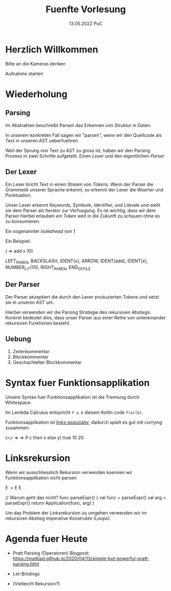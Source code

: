 #+TITLE: Fuenfte Vorlesung
#+DATE: 13.05.2022 PuC
* Herzlich Willkommen

Bitte an die Kameras denken

Aufnahme starten

* Wiederholung
** Parsing

Im Abstrakten beschreibt Parsen das Erkennen von Struktur in Daten.

In unserem konkreten Fall sagen wir "parsen", wenn wir den Quellcode als
Text in unseren AST ueberfuehren.

Weil der Sprung von Text zu AST zu gross ist, haben wir den Parsing Prozess
in zwei Schritte aufgeteilt. Einen /Lexer/ und den eigentlichen /Parser/

** Der Lexer

Ein Lexer bricht Text in einen Stream von /Tokens/. Wenn der Parser die
/Grammatik/ unserer Sprache erkennt, so erkennt der Lexer die Woerter und
Punktuation.

Unser Lexer erkennt Keywords, Symbole, Identifier, und Literale und stellt sie
dem Parser als Iterator zur Verfuegung. Es ist wichtig, dass wir dem Parser
hierbei erlauben /ein Token/ weit in die Zukunft zu schauen ohne es zu konsumieren.

Ein sogenannter /lookahead/ von 1

Ein Beispiel:

(\x => add x 10)

LEFT_PAREN, BACKSLASH, IDENT(x), ARROW, IDENT(add),
IDENT(x), NUMBER_LIT(10), RIGHT_PAREN, END_OF_FILE

** Der Parser

Der Parser akzeptiert die durch den Lexer produzierten Tokens und setzt sie in unseren
AST um.

Hierbei verwenden wir die Parsing Strategie des /rekursiven Abstiegs/. Konkret bedeutet
dies, dass unser Parser aus einer Reihe von untereinander rekursiven Funktionen besteht.

** Uebung

1. Zeilenkommentar
2. Blockkommentar
3. Geschachtelter Blockkommentar

* Syntax fuer Funktionsapplikation

Unsere Syntax fuer Funktionsapplikation ist die Trennung durch Whitespace.

Im Lambda Calculus entspricht =f a b= diesem Kotlin code =f(a)(b)=.

Funktionsapplikation ist _links-assoziativ_, dadurch spielt es gut mit currying zusammen:

(\c => \x => \y => if c then x else y) true 10 20

* Linksrekursion

Wenn wir ausschliesslich Rekursion verwenden koennen wir
Funktionsapplikation nicht parsen:

E := E E

// Warum geht das nicht?
func parseExpr() {
  val func = parseExpr()
  val arg = parseExpr()
  return Application(func, arg)
}

Um das Problem der Linksrekursion zu umgehen verwenden wir im
rekursiven Abstieg imperative Konstrukte (Loops).

* Agenda fuer Heute

- Pratt Parsing (Operatoren)
  Blogpost: https://matklad.github.io/2020/04/13/simple-but-powerful-pratt-parsing.html

- Let-Bindings

- (Vielleicht Rekursion?)
